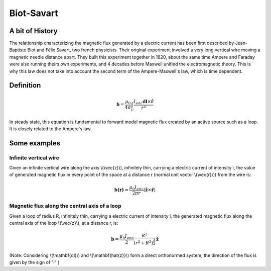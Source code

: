 .. _biot_savart:

Biot-Savart
===========

A bit of History
****************

The relationship characterizing the magnetic flux generated by a electric current has been first described by Jean-Baptiste Biot and Félix Savart, two french physicists. Their original experiment involved a very long vertical wire moving a magnetic needle distance apart. They built this experiment together in 1820, about the same time Ampere and Faraday were also running theirs own experiments, and 4 decades before Maxwell unified the electromagnetic theory. This is why this law does not take into account the second term of the Ampere-Maxwell's law, which is time dependent.

Definition
**********

 .. math::
	\mathbf{b}= \frac{\mu_{0}}{4 \pi} \int_{C} \frac{I_{enc} \mathbf{dl} \times \mathbf{\hat{r}}} {r^2}


In steady state, this equation is fundamental to forward model magnetic flux created by an active source such as a loop. It is closely related to the Ampere's law.

Some examples
*************

Infinite vertical wire
----------------------

Given an infinite vertical wire along the axis \\(\\vec{z}\\), infinitely thin, carrying a electric current of intensity i, the value of generated magnetic flux in every point of the space at a distance r (normal unit vector \\(\\vec{r}\\)) from the wire is:

 .. math::
 	\mathbf{b(r)}= \frac{\mu_{0} I_{enc}}{2 \pi r } ({\mathbf{\hat{z}} \times \mathbf{\hat{r}}})

 .. figure::
 	images/infinitewire_biotsavart.jpg
 	:scale: 15%

Magnetic flux along the central axis of a loop
----------------------------------------------

Given a loop of radius R, infinitely thin, carrying a electric current of intensity i, the generated magnetic flux along the central axis of the loop \\(\\vec{z}\\), at a distance r, is:

 .. math::
	\mathbf{b}= \frac{\mu_{0} I_{enc}}{2} \frac{R^2}{(r^2+R^2)^{\frac{3}{2}}} \mathbf{\hat{z}}
 
 .. figure::
 	images/loop_biotsavart.jpg
 	:scale: 15%


(Note: Considering \\(\\mathbf{dl}\\) and \\(\\mathbf{\hat{z}}\\) form a direct orthonormed system, the direction of the flux is given by the sign of "i" )
